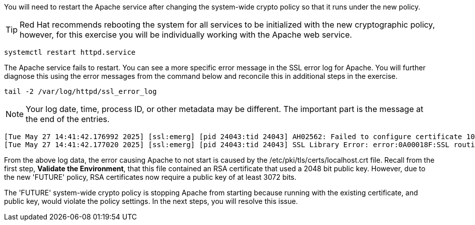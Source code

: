 You will need to restart the Apache service after changing the
system-wide crypto policy so that it runs under the new policy.


TIP: Red Hat recommends rebooting the system for all services to be
initialized with the new cryptographic policy, however, for this
exercise you will be individually working with the Apache web service.

[source,bash]
----
systemctl restart httpd.service
----

The Apache service fails to restart. You can see a more specific error
message in the SSL error log for Apache. You will further diagnose this
using the error messages from the command below and reconcile this in
additional steps in the exercise.

[source,bash]
----
tail -2 /var/log/httpd/ssl_error_log
----

NOTE: Your log date, time, process ID, or other metadata may be
different. The important part is the message at the end of the entries.

[source,text]
----
[Tue May 27 14:41:42.176992 2025] [ssl:emerg] [pid 24043:tid 24043] AH02562: Failed to configure certificate 10-130-10-16.myhost:443:0 (with chain), check /etc/pki/tls/certs/localhost.crt
[Tue May 27 14:41:42.177020 2025] [ssl:emerg] [pid 24043:tid 24043] SSL Library Error: error:0A00018F:SSL routines::ee key too small
----

From the above log data, the error causing Apache to not start is caused by
the /etc/pki/tls/certs/localhost.crt file. Recall from the first step,
*Validate the Environment*, that this file contained an RSA certificate
that used a 2048 bit public key. However, due to the new '+FUTURE+' policy,
RSA certificates now require a public key of at least 3072 bits.

The '+FUTURE+' system-wide crypto policy is stopping Apache from starting
because running with the existing certificate, and public key, would
violate the policy settings. In the next steps, you will resolve this
issue.
